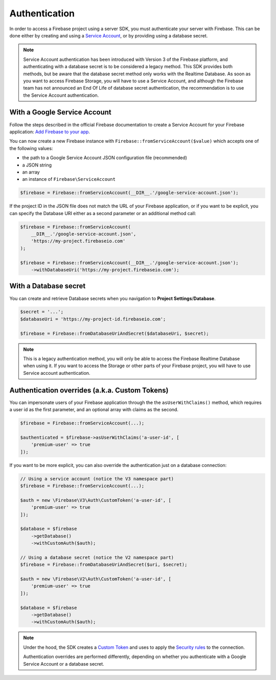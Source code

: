 ##############
Authentication
##############

In order to access a Firebase project using a server SDK, you must authenticate your server with Firebase. This
can be done either by creating and using a
`Service Account <https://developers.google.com/identity/protocols/OAuth2ServiceAccount>`_, or by providing using a
database secret.

.. note::
    Service Account authentication has been introduced with Version 3 of the Firebase platform, and
    authenticating with a database secret is to be considered a legacy method. This SDK provides both
    methods, but be aware that the database secret method only works with the Realtime Database. As soon
    as you want to access Firebase Storage, you will have to use a Service Account, and although the
    Firebase team has not announced an End Of Life of database secret authentication, the recommendation
    is to use the Service Account authentication.

*****************************
With a Google Service Account
*****************************

Follow the steps described in the official Firebase documentation to create a Service Account for your Firebase
application: `Add Firebase to your app <https://firebase.google.com/docs/server/setup#add_firebase_to_your_app>`_.

You can now create a new Firebase instance with ``Firebase::fromServiceAccount($value)`` which accepts one of the
following values:

- the path to a Google Service Account JSON configuration file (recommended)
- a JSON string
- an array
- an instance of ``Firebase\ServiceAccount``

.. code-block:: php

    $firebase = Firebase::fromServiceAccount(__DIR__.'/google-service-account.json');

If the project ID in the JSON file does not match the URL of your Firebase application, or if you want to
be explicit, you can specify the Database URI either as a second parameter or an additional method call:

.. code-block:: php

    $firebase = Firebase::fromServiceAccount(
        __DIR__.'/google-service-account.json',
        'https://my-project.firebaseio.com'
    );

    $firebase = Firebase::fromServiceAccount(__DIR__.'/google-service-account.json');
        ->withDatabaseUri('https://my-project.firebaseio.com');


**********************
With a Database secret
**********************

You can create and retrieve Database secrets when you navigation to **Project Settings**/**Database**.

.. code-block:: php

    $secret = '...';
    $databaseUri = 'https://my-project-id.firebaseio.com';

    $firebase = Firebase::fromDatabaseUriAndSecret($databaseUri, $secret);

.. note::
    This is a legacy authentication method, you will only be able to access the Firebase Realtime Database
    when using it. If you want to access the Storage or other parts of your Firebase project, you will
    have to use Service account authentication.

***********************************************
Authentication overrides (a.k.a. Custom Tokens)
***********************************************

You can impersonate users of your Firebase application through the the ``asUserWithClaims()`` method, which requires
a user id as the first parameter, and an optional array with claims as the second.

.. code-block:: php

    $firebase = Firebase::fromServiceAccount(...);

    $authenticated = $firebase->asUserWithClaims('a-user-id', [
        'premium-user' => true
    ]);

If you want to be more explicit, you can also override the authentication just on a database connection:

.. code-block:: php

    // Using a service account (notice the V3 namespace part)
    $firebase = Firebase::fromServiceAccount(...);

    $auth = new \Firebase\V3\Auth\CustomToken('a-user-id', [
        'premium-user' => true
    ]);

    $database = $firebase
        ->getDatabase()
        ->withCustomAuth($auth);

    // Using a database secret (notice the V2 namespace part)
    $firebase = Firebase::fromDatabaseUriAndSecret($uri, $secret);

    $auth = new \Firebase\V2\Auth\CustomToken('a-user-id', [
        'premium-user' => true
    ]);

    $database = $firebase
        ->getDatabase()
        ->withCustomAuth($auth);

.. note::
    Under the hood, the SDK creates a
    `Custom Token <https://firebase.google.com/docs/auth/server/create-custom-tokens>`_ and uses to apply
    the `Security rules <https://firebase.google.com/docs/database/security/>`_ to the connection.

    Authentication overrides are performed differently, depending on whether you authenticate with a
    Google Service Account or a database secret.
